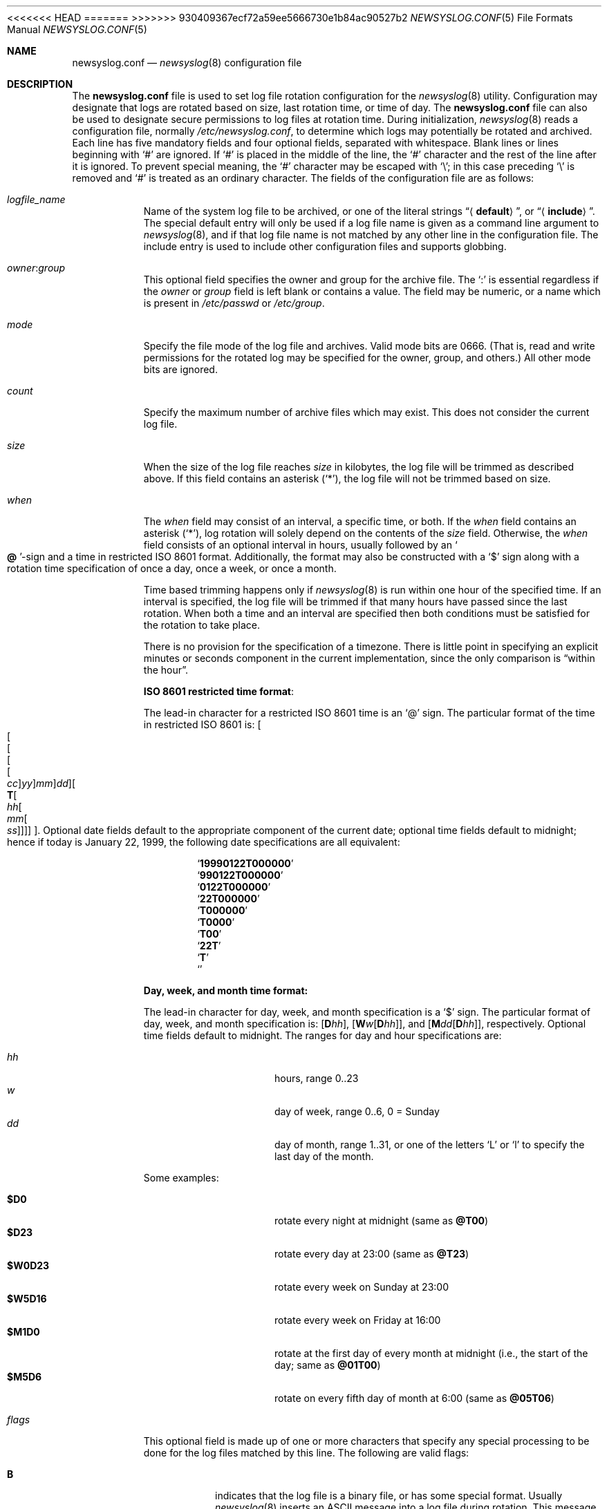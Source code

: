 .\" This file was split from the newsyslog(8) manual page by Tom Rhodes
.\" and includes modifications as appropriate.
.\" The original header is included below:
.\"
.\" This file contains changes from the Open Software Foundation.
.\"
.\"     from: @(#)newsyslog.8
.\" $FreeBSD$
.\"
.\" Copyright 1988, 1989 by the Massachusetts Institute of Technology
.\"
.\" Permission to use, copy, modify, and distribute this software
.\" and its documentation for any purpose and without fee is
.\" hereby granted, provided that the above copyright notice
.\" appear in all copies and that both that copyright notice and
.\" this permission notice appear in supporting documentation,
.\" and that the names of M.I.T. and the M.I.T. S.I.P.B. not be
.\" used in advertising or publicity pertaining to distribution
.\" of the software without specific, written prior permission.
.\" M.I.T. and the M.I.T. S.I.P.B. make no representations about
.\" the suitability of this software for any purpose.  It is
.\" provided "as is" without express or implied warranty.
.\"
<<<<<<< HEAD
.Dd August 21, 2018
=======
.Dd January 15, 2018
>>>>>>> 930409367ecf72a59ee5666730e1b84ac90527b2
.Dt NEWSYSLOG.CONF 5
.Os
.Sh NAME
.Nm newsyslog.conf
.Nd
.Xr newsyslog 8
configuration file
.Sh DESCRIPTION
The
.Nm
file is used to set log file rotation configuration for the
.Xr newsyslog 8
utility.
Configuration may designate that logs are rotated based on
size, last rotation time, or time of day.
The
.Nm
file can also be used to designate secure permissions to log
files at rotation time.
During initialization,
.Xr newsyslog 8
reads a configuration file,
normally
.Pa /etc/newsyslog.conf ,
to determine which logs may potentially be rotated and archived.
Each line has five mandatory fields and four optional fields,
separated with whitespace.
Blank lines or lines beginning with
.Ql #
are ignored.
If
.Ql #
is placed in the middle of the line, the
.Ql #
character and the rest of the line after it is ignored.
To prevent special meaning, the
.Ql #
character may be escaped with
.Ql \e ;
in this case preceding
.Ql \e
is removed and
.Ql #
is treated as an ordinary character.
The fields of the configuration file are as follows:
.Bl -tag -width indent
.It Ar logfile_name
Name of the system log file to be archived,
or one of the literal strings
.Dq Aq Li default ,
or
.Dq Aq Li include .
The special default entry will only be used if a log file
name is given as a command line argument to
.Xr newsyslog 8 ,
and if that log file name is not matched by any other
line in the configuration file.
The include entry is used to include other configuration
files and supports globbing.
.It Ar owner : Ns Ar group
This optional field specifies the owner and group for the archive file.
The
.Ql \&:
is essential regardless if the
.Ar owner
or
.Ar group
field is left blank or contains a value.
The field may be numeric, or a name which is present in
.Pa /etc/passwd
or
.Pa /etc/group .
.It Ar mode
Specify the file mode of the log file and archives.
Valid mode bits are
.Dv 0666 .
(That is, read and write permissions for the rotated log may be specified for
the owner, group, and others.)
All other mode bits are ignored.
.It Ar count
Specify the maximum number of archive files which may exist.
This does not consider the current log file.
.It Ar size
When the size of the log file reaches
.Ar size
in kilobytes, the log file will be trimmed as described above.
If this field contains an asterisk
.Pq Ql * ,
the log file will not be trimmed based on size.
.It Ar when
The
.Ar when
field may consist of an interval, a specific time, or both.
If the
.Ar when
field contains an asterisk
.Pq Ql * ,
log rotation will solely depend on the contents of the
.Ar size
field.
Otherwise, the
.Ar when
field consists of an optional interval in hours, usually followed
by an
.So Li \&@ Sc Ns No -sign
and a time in restricted
.Tn ISO 8601
format.
Additionally, the format may also be constructed with a
.Ql $
sign along with a rotation time specification of once
a day, once a week, or once a month.
.Pp
Time based trimming happens only if
.Xr newsyslog 8
is run within one hour of the specified time.
If an interval is specified, the log file will be trimmed if that many
hours have passed since the last rotation.
When both a time and an interval are
specified then both conditions must be satisfied for the rotation to
take place.
.Pp
There is no provision for the specification of a timezone.
There is little point in specifying an explicit minutes or
seconds component in the current implementation, since the only comparison is
.Dq within the hour .
.Pp
.Sy ISO 8601 restricted time format :
.Pp
The lead-in character for a restricted
.Tn ISO 8601
time is an
.Ql @
sign.
The particular format of the time in restricted
.Tn ISO 8601
is:
.Sm off
.Oo Oo Oo Oo Oo
.Va cc Oc
.Va yy Oc
.Va mm Oc
.Va dd Oc
.Oo
.Li T Oo
.Va hh Oo
.Va mm Oo
.Va ss
.Oc Oc Oc Oc Oc .
.Sm on
Optional date fields default to the appropriate component of the
current date; optional time fields default to midnight; hence if today
is January 22, 1999, the following date specifications are all
equivalent:
.Pp
.Bl -item -compact -offset indent
.It
.Sq Li 19990122T000000
.It
.Sq Li 990122T000000
.It
.Sq Li 0122T000000
.It
.Sq Li 22T000000
.It
.Sq Li T000000
.It
.Sq Li T0000
.It
.Sq Li T00
.It
.Sq Li 22T
.It
.Sq Li T
.It
.Sq Li \&
.El
.Pp
.Sy Day, week, and month time format:
.Pp
The lead-in character for day, week, and month specification is a
.Ql $
sign.
The particular format of day, week, and month specification is:
.Op Li D Ns Va hh ,
.Op Li W Ns Va w Ns Op Li D Ns Va hh ,
and
.Op Li M Ns Va dd Ns Op Li D Ns Va hh ,
respectively.
Optional time fields default to midnight.
The ranges for day and hour specifications are:
.Pp
.Bl -tag -width indent -offset indent -compact
.It Ar hh
hours, range 0..23
.It Ar w
day of week, range 0..6, 0 = Sunday
.It Ar dd
day of month, range 1..31, or one of the letters
.Ql L
or
.Ql l
to specify the last day of the month.
.El
.Pp
Some examples:
.Pp
.Bl -tag -width indent -offset indent -compact
.It Li $D0
rotate every night at midnight
(same as
.Li @T00 )
.It Li $D23
rotate every day at 23:00
(same as
.Li @T23 )
.It Li $W0D23
rotate every week on Sunday at 23:00
.It Li $W5D16
rotate every week on Friday at 16:00
.It Li $M1D0
rotate at the first day of every month at midnight
(i.e., the start of the day; same as
.Li @01T00 )
.It Li $M5D6
rotate on every fifth day of month at 6:00
(same as
.Li @05T06 )
.El
.It Ar flags
This optional field is made up of one or more characters
that specify any special processing to be done for the log
files matched by this line.
The following are valid flags:
.Bl -tag -width indent
.It Cm B
indicates that the log file is a binary file, or has some
special format.
Usually
.Xr newsyslog 8
inserts an
.Tn ASCII
message into a log file during rotation.
This message is used to indicate
when, and sometimes why the log file was rotated.
If
.Cm B
is specified, then that informational message will not be
inserted into the log file.
.It Cm C
indicates that the log file should be created if it does not
already exist, and if the
.Fl C
option was also specified on the command line.
.It Cm D
indicates that
.Xr newsyslog 8
should set the
.Dv UF_NODUMP
flag when creating a new version of
this log file.
This option would affect how the
.Xr dump 8
command treats the log file when making a file system backup.
.It Cm G
indicates that the specified
.Ar logfile_name
is a shell pattern, and that
.Xr newsyslog 8
should archive all filenames matching that pattern using the
other options on this line.
See
.Xr glob 3
for details on syntax and matching rules.
.It Cm J
indicates that
.Xr newsyslog 8
should attempt to save disk space by compressing the rotated
log file using
.Xr bzip2 1 .
.It Cm N
indicates that there is no process which needs to be signaled
when this log file is rotated.
.It Cm p
indicates that the zero-th rotated file should not be compressed.
.It Cm R
if this flag is set the
.Xr newsyslog 8
will run shell command defined in
.Ar path_to_pid_cmd_file
after rotation instead of trying to send signal to a process id
stored in the file.
.It Cm T
if this flag is set the informational rotation message written to
the log file will be in the format specified by RFC5424.
Normally, the rotation message is written in the traditional (RFC3164)
syslog format.
.It Cm U
indicates that the file specified by
.Ar path_to_pid_cmd_file
will contain the ID for a process group instead of a process.
This option also requires that the first line in that file
be a negative value to distinguish it from a process ID.
.It Cm X
indicates that
.Xr newsyslog 8
should attempt to save disk space by compressing the rotated
log file using
.Xr xz 1 .
<<<<<<< HEAD
.It Cm Y
indicates that
.Xr newsyslog 8
should attempt to save disk space by compressing the rotated
log file using
.Xr zstd 1 .
=======
>>>>>>> 930409367ecf72a59ee5666730e1b84ac90527b2
.It Cm Z
indicates that
.Xr newsyslog 8
should attempt to save disk space by compressing the rotated
log file using
.Xr gzip 1 .
.It Fl
a minus sign will not cause any special processing, but it
can be used as a placeholder to create a
.Ar flags
field when you need to specify any of the following fields.
.El
.It Ar path_to_pid_cmd_file
This optional field specifies the file name containing a daemon's
process ID or to find a group process ID if the
.Cm U
flag was specified.
If this field is present, a
.Ar signal
is sent to the process ID contained in this file.
If this field is not present and the
.Cm N
flag has not been specified, then a
.Dv SIGHUP
signal will be sent to
.Xr syslogd 8
or to the process id found in the file specified by
.Xr newsyslog 8 Ns 's
.Fl S
switch.
This field must start with
.Ql /
in order to be recognized properly.
When used with the
.Cm R
flag, the file is treated as a path to a binary to be executed
by the
.Xr newsyslog 8
after rotation instead of sending the signal out.
.It Ar signal
This optional field specifies the signal that will be sent to the daemon
process (or to all processes in a process group, if the
.Cm U
flag was specified).
If this field is not present, then a
.Dv SIGHUP
signal will be sent.
Signal names
must start with
.Dq SIG
and be the signal name, e.g.,
.Dv SIGUSR1 .
Alternatively,
.Ar signal
can be the signal number, e.g., 30 for
.Dv SIGUSR1 .
.El
.Sh EXAMPLES
The following is an example of the
.Dq Aq Li include
entry:
.Dl "<include> /etc/newsyslog-local.conf"
.Sh SEE ALSO
.Xr bzip2 1 ,
.Xr gzip 1 ,
.Xr xz 1 ,
.Xr syslog 3 ,
.Xr chown 8 ,
.Xr newsyslog 8 ,
.Xr syslogd 8
.Pp
.Rs
.%A C. Lonvick
.%T The BSD syslog Protocol
.%O RFC3164
.Re
.Rs
.%A R. Gerhards
.%T The Syslog Protocol
.%O RFC5424
.Re
.Sh HISTORY
This manual page first appeared in
.Fx 4.10 .
